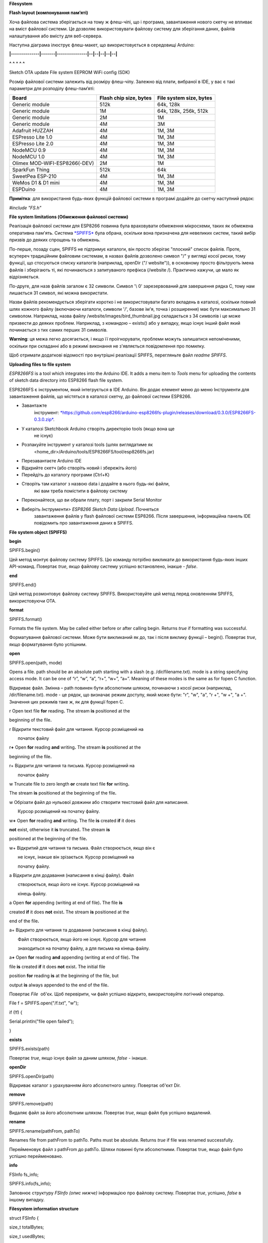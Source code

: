 **Filesystem**

**Flash layout (компонування пам’яті)**

Хоча файлова система зберігається на тому ж флеш-чіпі, що і програма,
завантаження нового скетчу не впливає на вміст файлової системи. Це
дозволяє використовувати файлову систему для зберігання даних, файлів
налаштування або вмісту для веб-сервера.

Наступна діаграма ілюструє флеш-макет, що використовується в середовищі
Arduino:

**\|--------------\|-------\|---------------\|--\|--\|--\|--\|--\|**

**^** **^** **^** **^** **^**

Sketch OTA update File system EEPROM WiFi config (SDK)

Розмір файлової системи залежить від розміру флеш-чіпу. Залежно від
плати, вибраної в IDE, у вас є такі параметри для розподілу
флеш-пам’яті:

+---------------------------------+------------------------------+-------------------------------+
| **Board**                       | **Flash chip size, bytes**   | **File system size, bytes**   |
+=================================+==============================+===============================+
| Generic module                  | 512k                         | 64k, 128k                     |
+---------------------------------+------------------------------+-------------------------------+
| Generic module                  | 1M                           | 64k, 128k, 256k, 512k         |
+---------------------------------+------------------------------+-------------------------------+
| Generic module                  | 2M                           | 1M                            |
+---------------------------------+------------------------------+-------------------------------+
| Generic module                  | 4M                           | 3M                            |
+---------------------------------+------------------------------+-------------------------------+
| Adafruit HUZZAH                 | 4M                           | 1M, 3M                        |
+---------------------------------+------------------------------+-------------------------------+
| ESPresso Lite 1.0               | 4M                           | 1M, 3M                        |
+---------------------------------+------------------------------+-------------------------------+
| ESPresso Lite 2.0               | 4M                           | 1M, 3M                        |
+---------------------------------+------------------------------+-------------------------------+
| NodeMCU 0.9                     | 4M                           | 1M, 3M                        |
+---------------------------------+------------------------------+-------------------------------+
| NodeMCU 1.0                     | 4M                           | 1M, 3M                        |
+---------------------------------+------------------------------+-------------------------------+
| Olimex MOD-WIFI-ESP8266(-DEV)   | 2M                           | 1M                            |
+---------------------------------+------------------------------+-------------------------------+
| SparkFun Thing                  | 512k                         | 64k                           |
+---------------------------------+------------------------------+-------------------------------+
| SweetPea ESP-210                | 4M                           | 1M, 3M                        |
+---------------------------------+------------------------------+-------------------------------+
| WeMos D1 & D1 mini              | 4M                           | 1M, 3M                        |
+---------------------------------+------------------------------+-------------------------------+
| ESPDuino                        | 4M                           | 1M, 3M                        |
+---------------------------------+------------------------------+-------------------------------+

**Примітка**: для використання будь-яких функцій файлової системи в
програмі додайте до скетчу наступний рядок:

*#include "FS.h"*

**File system limitations (Обмеження файлової системи)**

Реалізація файлової системи для ESP8266 повинна була враховувати
обмеження мікросхеми, таких як обмежена оперативна пам'ять. Система
`*SPIFFS* <https://github.com/pellepl/spiffs>`__ була обрана, оскільки
вона призначена для невеликих систем, такий вибір призвів до деяких
спрощень та обмежень.

По-перше, позаду сцен, SPIFFS не підтримує каталоги, він просто зберігає
"плоский" список файлів. Проте, всупереч традиційним файловим системам,
в назвах файлів дозволено символ "/" у вигляді косої риски, тому
функції, що стосуються списку каталогів (наприклад, openDir ("/
website")), в основному просто фільтрують імена файлів і зберігають ті,
які починаються з запитуваного префікса (/website /). Практично кажучи,
це мало як відрізняється.

По-друге, для назв файлів загалом є 32 символи. Символ '\\ 0'
зарезервований для завершення рядка C, тому нам лишається 31 символ, які
можна використати.

Назви файлів рекомендується зберігати коротко і не використовувати
багато вкладень в каталозі, оскільки повний шлях кожного файлу
(включаючи каталоги, символи '/', базове ім'я, точка і розширення) має
бути максимально 31 символом. Наприклад, назва файлу
/website/images/bird\_thumbnail.jpg складається з 34 символів і це може
призвести до деяких проблем. Наприклад, з командою – exists() або у
випадку, якщо існує інший файл який починається з тих самих перших 31
символів.

**Warning**: ця межа легко досягається, і якщо її проігнорувати,
проблеми можуть залишатися непоміченими, оскільки при складанні або в
режимі виконання не з'являється повідомлення про помилку.

Щоб отримати додаткові відомості про внутрішні реалізації SPIFFS,
перегляньте файл *readme SPIFFS*.

**Uploading files to file system**

*ESP8266FS* is a tool which integrates into the Arduino IDE. It adds a
menu item to \ *Tools* menu for uploading the contents of sketch data
directory into ESP8266 flash file system.

ESP8266FS є інструментом, який інтегрується в IDE Arduino. Він додає
елемент меню до меню Інструменти для завантаження файлів, що містяться в
каталозі скетчу, до файлової системи ESP8266.

-  Завантажте
       інструмент: \ `*https://github.com/esp8266/arduino-esp8266fs-plugin/releases/download/0.3.0/ESP8266FS-0.3.0.zip* <https://github.com/esp8266/arduino-esp8266fs-plugin/releases/download/0.3.0/ESP8266FS-0.3.0.zip>`__.

-  У каталозі Sketchbook Arduino створіть директорію tools (якщо вона ще
       не існує)

-  Розпакуйте інструмент у каталозі tools (шлях виглядатиме як
       <home\_dir>/Arduino/tools/ESP8266FS/tool/esp8266fs.jar)

-  Перезавантаєте Arduino IDE

-  Відкрийте скетч (або створіть новий і збережіть його)

-  Перейдіть до каталогу програми (Ctrl+K)

-  Створіть там каталог з назвою data і додайте в нього будь-які файли,
       які вам треба помістити в файлову систему

-  Переконайтеся, що ви обрали плату, порт і закрили Serial Monitor

-  Виберіть *Інструменти> ESP8266 Sketch Data Upload*. Почнеться
       завантаження файлів у flash файлової системи ESP8266. Після
       завершення, інформаційна панель IDE повідомить про завантаження
       даних в SPIFFS.

**File system object (SPIFFS)**

**begin**

SPIFFS\ **.**\ begin()

Цей метод монтує файлову систему SPIFFS. Цю команду потрібно викликати
до використання будь-яких інших API-команд. Повертає *true*, якщо
файлову систему успішно встановлено, інакше - *false*.

**end**

SPIFFS\ **.**\ end()

Цей метод розмонтовує файлову систему SPIFFS. Використовуйте цей метод
перед оновленням SPIFFS, використовуючи OTA.

**format**

SPIFFS\ **.**\ format()

Formats the file system. May be called either before or after
calling begin. Returns \ *true* if formatting was successful.

Форматування файлової системи. Може бути викликаний як до, так і після
виклику функції – begin(). Повертає *true*, якщо форматування було
успішним.

**open**

SPIFFS\ **.**\ open(path, mode)

Opens a file. path should be an absolute path starting with a slash
(e.g. /dir/filename.txt). mode is a string specifying access mode. It
can be one of “r”, “w”, “a”, “r+”, “w+”, “a+”. Meaning of these modes is
the same as for fopen C function.

Відкриває файл. Змінна – path повинен бути абсолютним шляхом, починаючи
з косої риски (наприклад, /dir/filename.txt). mode - це рядок, що
визначає режим доступу, який може бути: "r", "w", "a", "r +", "w +", "a
+". Значення цих режимів таке ж, як для функції fopen C.

r Open text file **for** reading\ **.** The stream **is** positioned at
the

beginning of the file\ **.**

r Відкрити текстовий файл для читання. Курсор розміщений на

       початок файлу

r\ **+** Open **for** reading **and** writing\ **.** The stream **is**
positioned at the

beginning of the file\ **.**

r+ Відкрити для читання та письма. Курсор розміщений на

       початок файлу

w Truncate file to zero length **or** create text file **for**
writing\ **.**

The stream **is** positioned at the beginning of the file\ **.**

w Обрізати файл до нульової довжини або створити текстовий файл для
написання.

       Курсор розміщений на початку файлу.

w\ **+** Open **for** reading **and** writing\ **.** The file **is**
created **if** it does

**not** exist, otherwise it **is** truncated\ **.** The stream **is**

positioned at the beginning of the file\ **.**

w+ Відкритий для читання та письма. Файл створюється, якщо він є

       не існує, інакше він зрізається. Курсор розміщений на

       початку файлу.

a Відкрити для додавання (написання в кінці файлу). Файл

       створюється, якщо його не існує. Курсор розміщений на

       кінець файлу.

a Open **for** appending (writing at end of file)\ **.** The file **is**

created **if** it does **not** exist\ **.** The stream **is** positioned
at the

end of the file\ **.**

a+ Відкрито для читання та додавання (написання в кінці файлу).

       Файл створюється, якщо його не існує. Курсор для читання

       знаходиться на початку файлу, а для письма на кінець файлу.

a\ **+** Open **for** reading **and** appending (writing at end of
file)\ **.** The

file **is** created **if** it does **not** exist\ **.** The initial file

position **for** reading **is** at the beginning of the file, but

output **is** always appended to the end of the file\ **.**

Повертає *File*  об'єк. Щоб перевірити, чи файл успішно відкрито,
використовуйте логічний оператор.

File f = SPIFFS.open("/f.txt", "w");

if (!f) {

Serial.println("file open failed");

}

**exists**

SPIFFS\ **.**\ exists(path)

Повертає *true*, якщо існує файл за даним шляхом, *false* - інакше.

**openDir**

SPIFFS\ **.**\ openDir(path)

Відкриває каталог з урахуванням його абсолютного шляху. Повертає об'єкт
Dir.

**remove**

SPIFFS\ **.**\ remove(path)

Видаляє файл за його абсолютним шляхом. Повертає *true*, якщо файл був
успішно видалений.

**rename**

SPIFFS\ **.**\ rename(pathFrom, pathTo)

Renames file from pathFrom to pathTo. Paths must be absolute.
Returns \ *true* if file was renamed successfully.

Перейменовує файл з pathFrom до pathTo. Шляхи повинні бути абсолютними.
Повертає true, якщо файл було успішно перейменовано.

**info**

FSInfo fs\_info;

SPIFFS\ **.**\ info(fs\_info);

Заповнює структуру *FSInfo (опис нижче)* інформацією про файлову
систему. Повертає *true*, успішно, *false* в іншому випадку.

**Filesystem information structure**

struct FSInfo {

size\_t totalBytes;

size\_t usedBytes;

size\_t blockSize;

size\_t pageSize;

size\_t maxOpenFiles;

size\_t maxPathLength;

};

Це структура, яку можна заповнити методом ***FS::info()***. totalBytes –
загальний розмір корисних даних у файловій системі; usedBytes –
кількість байтів, що використовуються файлами; blockSize – розмір блоку
SPIFFS; pageSize – розмір логічної сторінки SPIFFS; maxOpenFiles –
максимальна кількість файлів, які можуть бути відкриті одночасно;
maxPathLength - максимальна довжина імені файлу (включаючи один байт для
нульового закінчення)

**Directory object (Dir)**

The purpose of \ *Dir* object is to iterate over files inside a
directory. It provides three methods: next(), fileName(),
andopenFile(mode).

Призначення об'єкта Dir - перебір файлів всередині каталогу. Для цього
можна скористатися трьома способами: next(), fileName(), і
openFile(mode).

The following example shows how it should be used:

Наступний приклад показує, як його слід використовувати:

Dir dir **=** SPIFFS\ **.**\ openDir("/data");

**while** (dir**.**\ next()) {

Serial\ **.**\ print(dir\ **.**\ fileName());

File f **=** dir\ **.**\ openFile("r");

Serial\ **.**\ println(f\ **.**\ size());

}

dir.next() повертає істинне значення, якщо у каталозі є файли для
перебору. Це потрібно викликати перед викликом функцій fileName і
openFile.

Метод openFile приймає аргумент *mode*, який має те ж значення, що і для
функції SPIFFS.open.

**File object**

Функції SPIFFS.open та dir.openFile повертають об'єкт *File*. Цей об'єкт
підтримує всі функції *Stream*, тому ви можете використовувати
readBytes, findUntil, parseInt, println та всі інші методи *Stream*
(потоку).

Існують також деякі функції, специфічні для об'єкта *File*.

**seek**

file\ **.**\ seek(offset, mode)

Ця функція поводиться як функція fseek C. Залежно від значення mode, він
переміщує поточну позицію курсору у файлі таким чином:

-  if mode is SeekSet, position is set to offset bytes from the
       beginning.

-  if mode is SeekCur, current position is moved by offsetbytes.

-  if mode is SeekEnd, position is set to offset bytes from the end of
       the file.

-  якщо mode – SeekSet, позиція встановлюється на offset байтів з
       початку.

-  якщо mode – SeekCur, поточне положення переміщається на offset
       байтів.

-  якщо mode – SeekEnd, позиція встановлюється на offset байтів з кінця.

Повертає *true*, якщо позиція була успішно встановлена.

**position**

file\ **.**\ position()

Повертає поточну позицію всередині файлу в байтах.

**size**

file\ **.**\ size()

Повертає розмір файлу в байтах.

**name**

String name **=** file\ **.**\ name();

Повертає ім'я файлу, як const char\*. Перетворюючи його в *String* для
зберігання.

**close**

file\ **.**\ close()

Закрийте файл. Жодна інша операція не повинна виконуватися в
*Fileobject* після виклику функції close.

Список посилань:
http://arduino-esp8266.readthedocs.io/en/latest/filesystem.html
